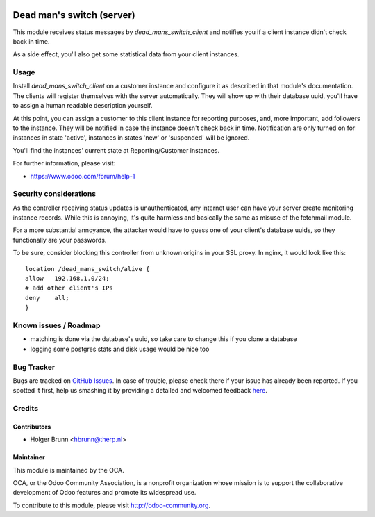 .. image:: https://img.shields.io/badge/licence-AGPL--3-blue.svg
    :alt: License: AGPL-3

==========================
Dead man's switch (server)
==========================

This module receives status messages by `dead_mans_switch_client` and notifies
you if a client instance didn't check back in time.

As a side effect, you'll also get some statistical data from your client
instances.

Usage
=====

Install `dead_mans_switch_client` on a customer instance and configure it as
described in that module's documentation. The clients will register themselves
with the server automatically. They will show up with their database uuid,
you'll have to assign a human readable description yourself.

At this point, you can assign a customer to this client instance for reporting
purposes, and, more important, add followers to the instance. They will be
notified in case the instance doesn't check back in time. Notification are only
turned on for instances in state 'active', instances in states 'new' or
'suspended' will be ignored.

You'll find the instances' current state at Reporting/Customer instances.

.. image:: https://odoo-community.org/website/image/ir.attachment/5784_f2813bd/datas
    :alt: Try me on Runbot
    :target: https://runbot.odoo-community.org/runbot/149/8.0

For further information, please visit:

* https://www.odoo.com/forum/help-1

Security considerations
=======================

As the controller receiving status updates is unauthenticated, any internet user
can have your server create monitoring instance records. While this is annoying,
it's quite harmless and basically the same as misuse of the fetchmail module.

For a more substantial annoyance, the attacker would have to guess one of your
client's database uuids, so they functionally are your passwords.

To be sure, consider blocking this controller from unknown origins in your SSL
proxy. In nginx, it would look like this::

    location /dead_mans_switch/alive {
    allow   192.168.1.0/24;
    # add other client's IPs
    deny    all;
    }

Known issues / Roadmap
======================

* matching is done via the database's uuid, so take care to change this if you
  clone a database
* logging some postgres stats and disk usage would be nice too

Bug Tracker
===========

Bugs are tracked on `GitHub Issues <https://github.com/OCA/server-tools/issues>`_.
In case of trouble, please check there if your issue has already been reported.
If you spotted it first, help us smashing it by providing a detailed and welcomed feedback
`here <https://github.com/OCA/server-tools/issues/new?body=module:%20dead_mans_switch_server%0Aversion:%208.0%0A%0A**Steps%20to%20reproduce**%0A-%20...%0A%0A**Current%20behavior**%0A%0A**Expected%20behavior**>`_.

Credits
=======

Contributors
------------

* Holger Brunn <hbrunn@therp.nl>

Maintainer
----------

.. image:: https://odoo-community.org/logo.png
   :alt: Odoo Community Association
   :target: https://odoo-community.org

This module is maintained by the OCA.

OCA, or the Odoo Community Association, is a nonprofit organization whose
mission is to support the collaborative development of Odoo features and
promote its widespread use.

To contribute to this module, please visit http://odoo-community.org.
